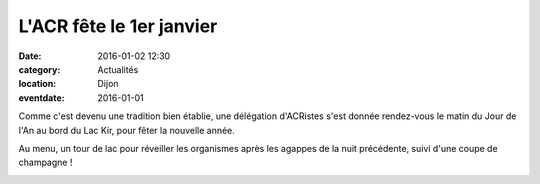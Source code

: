 L'ACR fête le 1er janvier
=========================

:date: 2016-01-02 12:30
:category: Actualités
:location: Dijon
:eventdate: 2016-01-01


.. image:: http://assets.acr-dijon.org/1janvacr1.jpg

Comme c'est devenu une tradition bien établie, une délégation d'ACRistes s'est donnée rendez-vous le matin du Jour de l'An  au bord du Lac Kir, pour fêter la nouvelle année.

Au menu, un tour de lac pour réveiller les organismes après les agappes de la nuit précédente, suivi d'une coupe de champagne !

.. image:: http://assets.acr-dijon.org/1janvacr2.jpg
